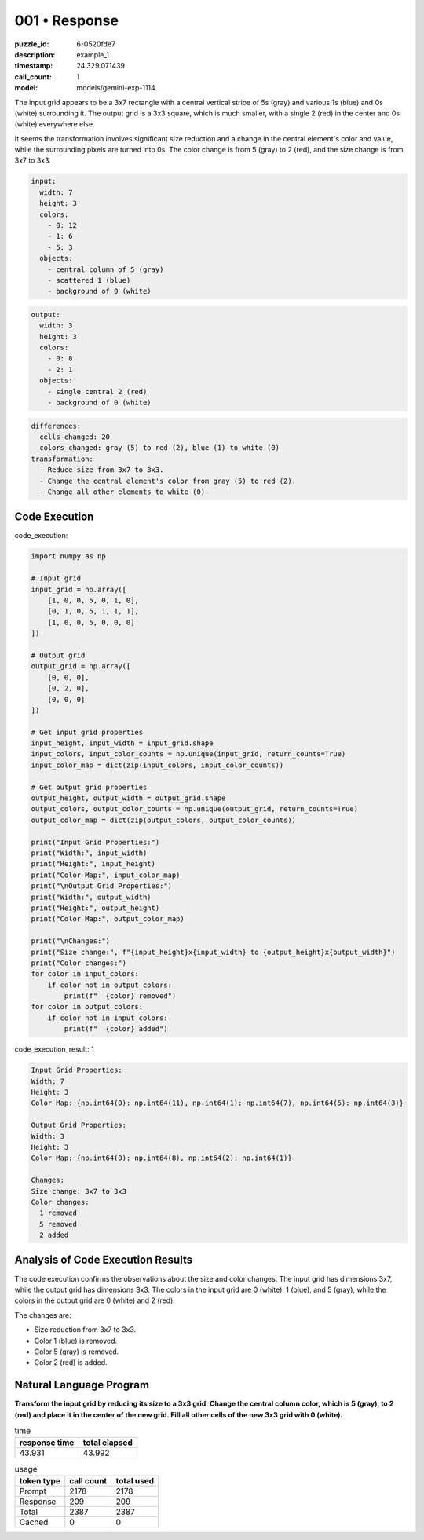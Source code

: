 001 • Response
==============

:puzzle_id: 6-0520fde7
:description: example_1
:timestamp: 24.329.071439
:call_count: 1

:model: models/gemini-exp-1114






The input grid appears to be a 3x7 rectangle with a central vertical stripe of 5s (gray) and various 1s (blue) and 0s (white) surrounding it. The output grid is a 3x3 square, which is much smaller, with a single 2 (red) in the center and 0s (white) everywhere else. 

It seems the transformation involves significant size reduction and a change in the central element's color and value, while the surrounding pixels are turned into 0s. The color change is from 5 (gray) to 2 (red), and the size change is from 3x7 to 3x3.

.. code-block:: yaml

   input:
     width: 7
     height: 3
     colors:
       - 0: 12
       - 1: 6
       - 5: 3
     objects:
       - central column of 5 (gray)
       - scattered 1 (blue)
       - background of 0 (white)

.. code-block:: yaml

   output:
     width: 3
     height: 3
     colors:
       - 0: 8
       - 2: 1
     objects:
       - single central 2 (red)
       - background of 0 (white)

.. code-block:: yaml

   differences:
     cells_changed: 20
     colors_changed: gray (5) to red (2), blue (1) to white (0)
   transformation:
     - Reduce size from 3x7 to 3x3.
     - Change the central element's color from gray (5) to red (2).
     - Change all other elements to white (0).

Code Execution
--------------






code_execution:






.. code-block:: python


   import numpy as np

   # Input grid
   input_grid = np.array([
       [1, 0, 0, 5, 0, 1, 0],
       [0, 1, 0, 5, 1, 1, 1],
       [1, 0, 0, 5, 0, 0, 0]
   ])

   # Output grid
   output_grid = np.array([
       [0, 0, 0],
       [0, 2, 0],
       [0, 0, 0]
   ])

   # Get input grid properties
   input_height, input_width = input_grid.shape
   input_colors, input_color_counts = np.unique(input_grid, return_counts=True)
   input_color_map = dict(zip(input_colors, input_color_counts))

   # Get output grid properties
   output_height, output_width = output_grid.shape
   output_colors, output_color_counts = np.unique(output_grid, return_counts=True)
   output_color_map = dict(zip(output_colors, output_color_counts))

   print("Input Grid Properties:")
   print("Width:", input_width)
   print("Height:", input_height)
   print("Color Map:", input_color_map)
   print("\nOutput Grid Properties:")
   print("Width:", output_width)
   print("Height:", output_height)
   print("Color Map:", output_color_map)

   print("\nChanges:")
   print("Size change:", f"{input_height}x{input_width} to {output_height}x{output_width}")
   print("Color changes:")
   for color in input_colors:
       if color not in output_colors:
           print(f"  {color} removed")
   for color in output_colors:
       if color not in input_colors:
           print(f"  {color} added")






code_execution_result: 1






.. code-block::

   Input Grid Properties:
   Width: 7
   Height: 3
   Color Map: {np.int64(0): np.int64(11), np.int64(1): np.int64(7), np.int64(5): np.int64(3)}

   Output Grid Properties:
   Width: 3
   Height: 3
   Color Map: {np.int64(0): np.int64(8), np.int64(2): np.int64(1)}

   Changes:
   Size change: 3x7 to 3x3
   Color changes:
     1 removed
     5 removed
     2 added






Analysis of Code Execution Results
----------------------------------

The code execution confirms the observations about the size and color changes. The input grid has dimensions 3x7, while the output grid has dimensions 3x3. The colors in the input grid are 0 (white), 1 (blue), and 5 (gray), while the colors in the output grid are 0 (white) and 2 (red). 

The changes are:


* Size reduction from 3x7 to 3x3.
* Color 1 (blue) is removed.
* Color 5 (gray) is removed.
* Color 2 (red) is added.

Natural Language Program
------------------------

**Transform the input grid by reducing its size to a 3x3 grid. Change the central column color, which is 5 (gray), to 2 (red) and place it in the center of the new grid. Fill all other cells of the new 3x3 grid with 0 (white).** 






.. list-table:: time
   :header-rows: 1

   * - response time
     - total elapsed
   * - 43.931 
     - 43.992 



.. list-table:: usage
   :header-rows: 1

   * - token type
     - call count
     - total used

   * - Prompt 
     - 2178 
     - 2178 

   * - Response 
     - 209 
     - 209 

   * - Total 
     - 2387 
     - 2387 

   * - Cached 
     - 0 
     - 0 



.. seealso::

   - :doc:`001-history`
   - :doc:`001-response`
